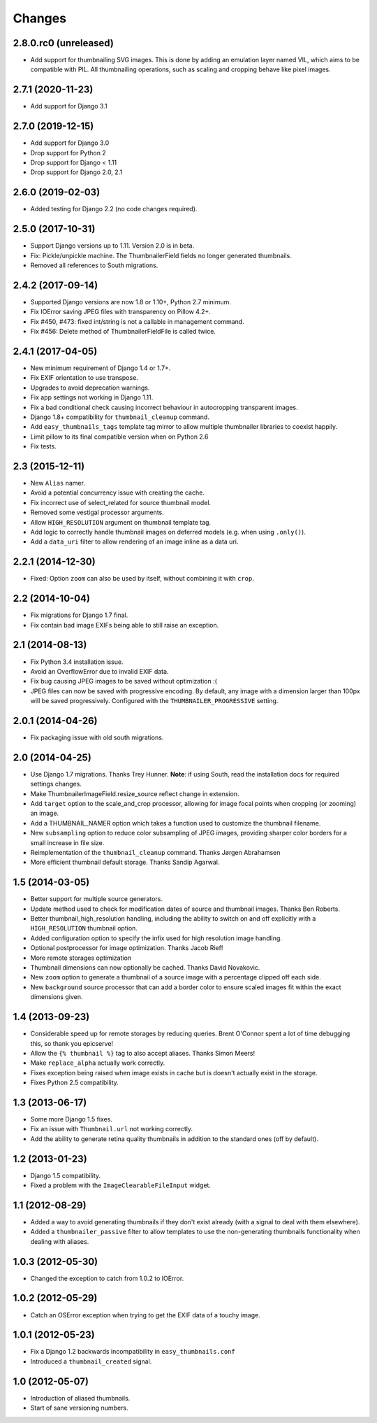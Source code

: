 Changes
=======

2.8.0.rc0 (unreleased)
----------------------

* Add support for thumbnailing SVG images. This is done by adding an emulation layer named VIL,
  which aims to be compatible with PIL. All thumbnailing operations, such as scaling and cropping
  behave like pixel images.


2.7.1 (2020-11-23)
------------------

* Add support for Django 3.1


2.7.0 (2019-12-15)
------------------

* Add support for Django 3.0
* Drop support for Python 2
* Drop support for Django < 1.11
* Drop support for Django 2.0, 2.1


2.6.0 (2019-02-03)
------------------

* Added testing for Django 2.2 (no code changes required).


2.5.0 (2017-10-31)
------------------

* Support Django versions up to 1.11. Version 2.0 is in beta.

* Fix: Pickle/unpickle machine. The ThumbnailerField fields no longer
  generated thumbnails.

* Removed all references to South migrations.


2.4.2 (2017-09-14)
------------------

* Supported Django versions are now 1.8 or 1.10+, Python 2.7 minimum.

* Fix IOError saving JPEG files with transparency on Pillow 4.2+.

* Fix #450, #473: fixed int/string is not a callable in management command.

* Fix #456: Delete method of ThumbnailerFieldFile is called twice.


2.4.1 (2017-04-05)
------------------

* New minimum requirement of Django 1.4 or 1.7+.

* Fix EXIF orientation to use transpose.

* Upgrades to avoid deprecation warnings.

* Fix app settings not working in Django 1.11.

* Fix a bad conditional check causing incorrect behaviour in autocropping
  transparent images.

* Django 1.8+ compatibility for ``thumbnail_cleanup`` command.

* Add ``easy_thumbnails_tags`` template tag mirror to allow multiple
  thumbnailer libraries to coexist happily.

* Limit pillow to its final compatible version when on Python 2.6

* Fix tests.

2.3 (2015-12-11)
----------------

* New ``Alias`` namer.

* Avoid a potential concurrency issue with creating the cache.

* Fix incorrect use of select_related for source thumbnail model.

* Removed some vestigal processor arguments.

* Allow ``HIGH_RESOLUTION`` argument on thumbnail template tag.

* Add logic to correctly handle thumbnail images on deferred models (e.g. when
  using ``.only()``).

* Add a ``data_uri`` filter to allow rendering of an image inline as a data
  uri.

2.2.1 (2014-12-30)
------------------

* Fixed: Option ``zoom`` can also be used by itself, without combining it with
  ``crop``.

2.2 (2014-10-04)
----------------

* Fix migrations for Django 1.7 final.

* Fix contain bad image EXIFs being able to still raise an exception.

2.1 (2014-08-13)
----------------

* Fix Python 3.4 installation issue.

* Avoid an OverflowError due to invalid EXIF data.

* Fix bug causing JPEG images to be saved without optimization :(

* JPEG files can now be saved with progressive encoding. By default, any image
  with a dimension larger than 100px will be saved progressively. Configured
  with the ``THUMBNAILER_PROGRESSIVE`` setting.

2.0.1 (2014-04-26)
------------------

* Fix packaging issue with old south migrations.

2.0 (2014-04-25)
----------------

* Use Django 1.7 migrations. Thanks Trey Hunner.
  **Note**: if using South, read the installation docs for required settings
  changes.

* Make ThumbnailerImageField.resize_source reflect change in extension.

* Add ``target`` option to the scale_and_crop processor, allowing for image
  focal points when cropping (or zooming) an image.

* Add a THUMBNAIL_NAMER option which takes a function used to customize
  the thumbnail filename.

* New ``subsampling`` option to reduce color subsampling of JPEG images,
  providing sharper color borders for a small increase in file size.

* Reimplementation of the ``thumbnail_cleanup`` command. Thanks Jørgen
  Abrahamsen

* More efficient thumbnail default storage. Thanks Sandip Agarwal.

1.5 (2014-03-05)
----------------

* Better support for multiple source generators.

* Update method used to check for modification dates of source and thumbnail
  images. Thanks Ben Roberts.

* Better thumbnail_high_resolution handling, including the ability to switch on
  and off explicitly with a ``HIGH_RESOLUTION`` thumbnail option.

* Added configuration option to specify the infix used for high resolution
  image handling.

* Optional postprocessor for image optimization. Thanks Jacob Rief!

* More remote storages optimization

* Thumbnail dimensions can now optionally be cached. Thanks David Novakovic.

* New ``zoom`` option to generate a thumbnail of a source image with a
  percentage clipped off each side.

* New ``background`` source processor that can add a border color to ensure
  scaled images fit within the exact dimensions given.

1.4 (2013-09-23)
----------------

* Considerable speed up for remote storages by reducing queries.
  Brent O'Connor spent a lot of time debugging this, so thank you epicserve!

* Allow the ``{% thumbnail %}`` tag to also accept aliases. Thanks Simon Meers!

* Make ``replace_alpha`` actually work correctly.

* Fixes exception being raised when image exists in cache but is doesn't
  actually exist in the storage.

* Fixes Python 2.5 compatibility.

1.3 (2013-06-17)
----------------

* Some more Django 1.5 fixes.

* Fix an issue with ``Thumbnail.url`` not working correctly.

* Add the ability to generate retina quality thumbnails in addition to the
  standard ones (off by default).

1.2 (2013-01-23)
----------------

* Django 1.5 compatibility.

* Fixed a problem with the ``ImageClearableFileInput`` widget.

1.1 (2012-08-29)
----------------

* Added a way to avoid generating thumbnails if they don't exist already (with
  a signal to deal with them elsewhere).

* Added a ``thumbnailer_passive`` filter to allow templates to use the
  non-generating thumbnails functionality when dealing with aliases.

1.0.3 (2012-05-30)
------------------

* Changed the exception to catch from 1.0.2 to IOError.

1.0.2 (2012-05-29)
------------------

* Catch an OSError exception when trying to get the EXIF data of a touchy
  image.

1.0.1 (2012-05-23)
------------------

* Fix a Django 1.2 backwards incompatibility in ``easy_thumbnails.conf``

* Introduced a ``thumbnail_created`` signal.

1.0 (2012-05-07)
----------------

* Introduction of aliased thumbnails.

* Start of sane versioning numbers.
